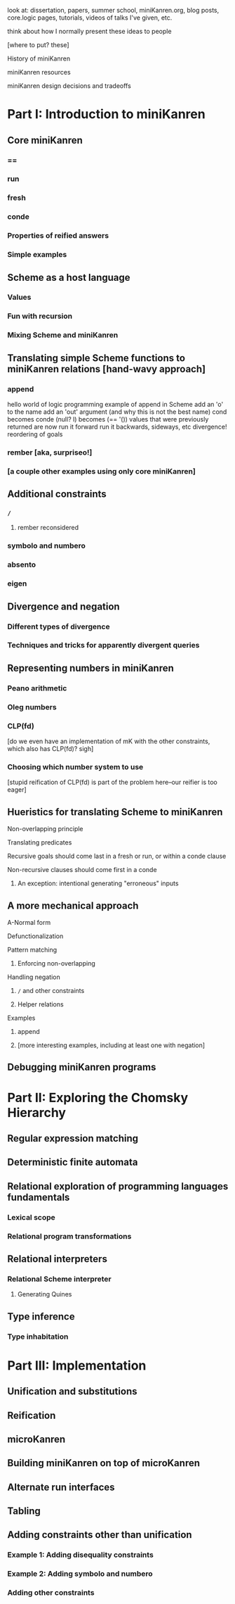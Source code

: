 look at: dissertation, papers, summer school, miniKanren.org, blog
posts, core.logic pages, tutorials, videos of talks I've given, etc.

think about how I normally present these ideas to people


[where to put? these]

History of miniKanren

miniKanren resources

miniKanren design decisions and tradeoffs



* Part I: Introduction to miniKanren
** Core miniKanren
*** ==
*** run
*** fresh
*** conde
*** Properties of reified answers
*** Simple examples
** Scheme as a host language
*** Values
*** Fun with recursion
*** Mixing Scheme and miniKanren
** Translating simple Scheme functions to miniKanren relations [hand-wavy approach]
*** append
hello world of logic programming
example of append in Scheme
add an 'o' to the name
add an 'out' argument (and why this is not the best name)
cond becomes conde
(null? l) becomes (== '())
values that were previously returned are now
run it forward
run it backwards, sideways, etc
divergence!
reordering of goals
*** rember [aka, surpriseo!]
*** [a couple other examples using only core miniKanren]
** Additional constraints
*** =/=
**** rember reconsidered
*** symbolo and numbero
*** absento
*** eigen
** Divergence and negation
*** Different types of divergence
*** Techniques and tricks for apparently divergent queries
** Representing numbers in miniKanren
*** Peano arithmetic
*** Oleg numbers
*** CLP(fd)
[do we even have an implementation of mK with the other constraints, which also has CLP(fd)?  sigh]
*** Choosing which number system to use
[stupid reification of CLP(fd) is part of the problem here--our reifier is too eager]
** Hueristics for translating Scheme to miniKanren
**** Non-overlapping principle
**** Translating predicates
**** Recursive goals should come last in a fresh or run, or within a conde clause
**** Non-recursive clauses should come first in a conde
***** An exception: intentional generating "erroneous" inputs
** A more mechanical approach
**** A-Normal form
**** Defunctionalization
**** Pattern matching
***** Enforcing non-overlapping
**** Handling negation
***** =/= and other constraints
***** Helper relations
**** Examples
***** append
***** [more interesting examples, including at least one with negation]
** Debugging miniKanren programs
* Part II: Exploring the Chomsky Hierarchy
** Regular expression matching
** Deterministic finite automata
** Relational exploration of programming languages fundamentals
*** Lexical scope
*** Relational program transformations
** Relational interpreters
*** Relational Scheme interpreter
**** Generating Quines
** Type inference
*** Type inhabitation
* Part III: Implementation
** Unification and substitutions
** Reification
** microKanren
** Building miniKanren on top of microKanren
** Alternate run interfaces
** Tabling
** Adding constraints other than unification
*** Example 1: Adding disequality constraints
*** Example 2: Adding symbolo and numbero
*** Adding other constraints
